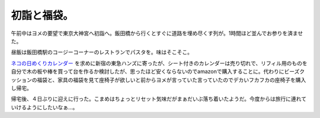 初詣と福袋。
============

午前中はヨメの要望で東京大神宮へ初詣へ。飯田橋から行くとすぐに道路を埋め尽くす列が。1時間ほど並んでお参りを済ませた。


.. image:: /img/wahu6.jpg
   :target: http://twitpic.com/wahu6





昼飯は飯田橋駅のコージーコーナーのレストランでパスタを。味はそこそこ。



`ネコの日めくりカレンダー <http://www.amazon.co.jp/exec/obidos/ASIN/B002KUM8XU/palmtb-22/ref=nosim/>`_ を求めに新宿の東急ハンズに寄ったが、シート付きのカレンダーは売り切れで、リフィル用のものを自分で木の板や棒を買って台を作るか検討したが、思ったほど安くならないのでamazonで購入することに。代わりにビーズクッションの福袋と、家具の福袋を見て座椅子が欲しいと前からヨメが言っていた言っていたのでデカいフカフカの座椅子を購入し帰宅。



帰宅後、４日ぶりに迎えに行った。こまめはちょっとリセット気味だがまぁだいぶ落ち着いたようだ。今度からは旅行に連れていけるようにしたいなぁ…。






.. author:: default
.. categories:: life,cat
.. tags::
.. comments::
